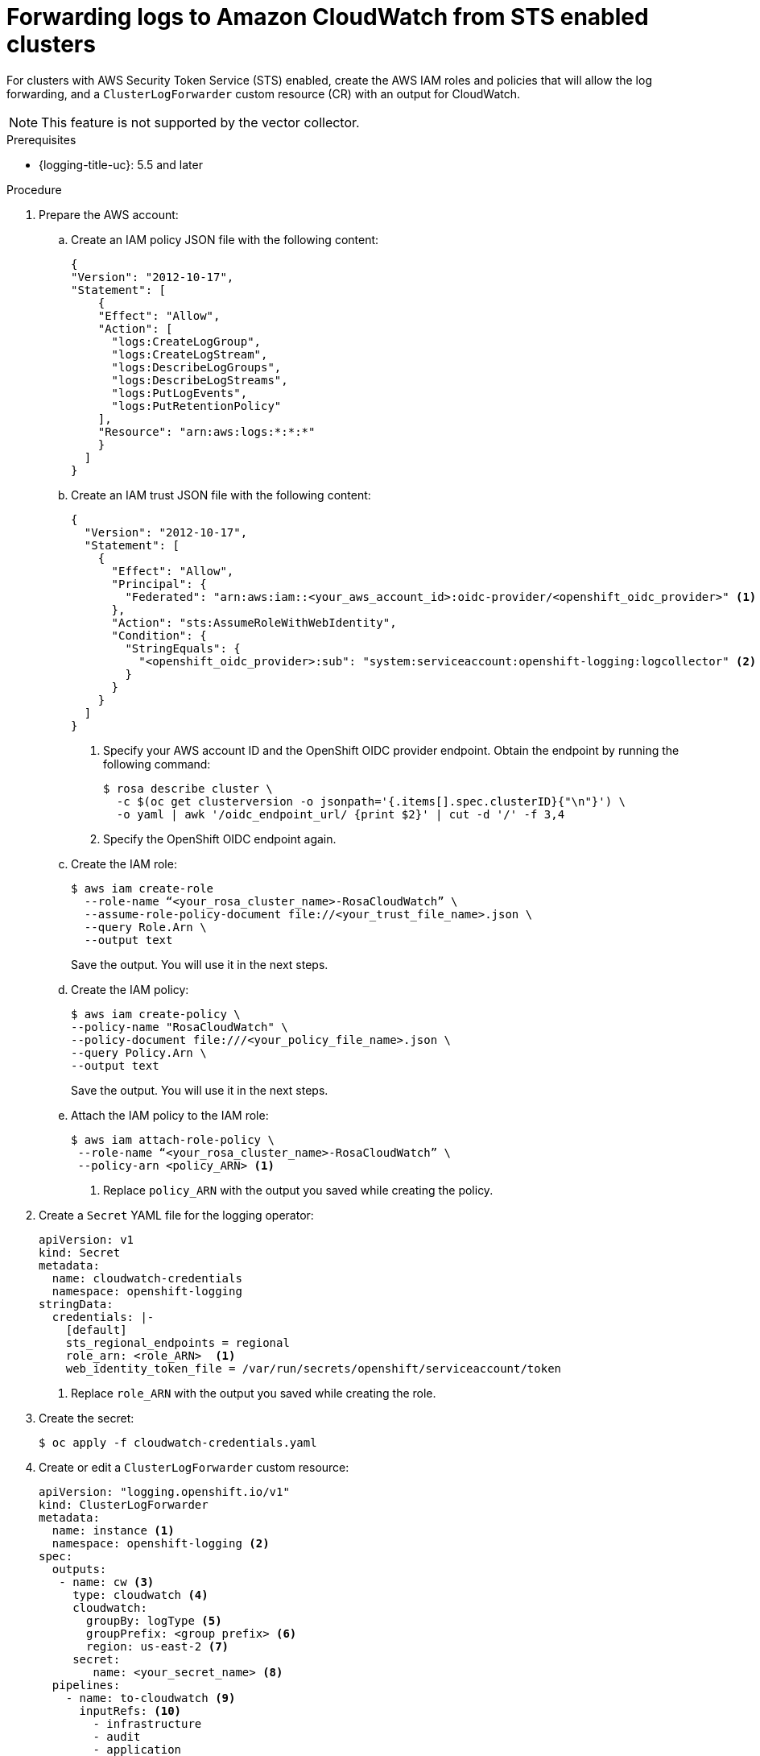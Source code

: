 // Module included in the following assemblies:
//
// * logging/cluster-logging-external.adoc

:_content-type: PROCEDURE

[id="rosa-cluster-logging-collector-log-forward-sts-cloudwatch_{context}"]
= Forwarding logs to Amazon CloudWatch from STS enabled clusters

For clusters with AWS Security Token Service (STS) enabled, create the AWS IAM roles and policies that will allow the log forwarding, and a `ClusterLogForwarder` custom resource (CR) with an output for CloudWatch.

[NOTE]
====
This feature is not supported by the vector collector.
====

.Prerequisites

* {logging-title-uc}: 5.5 and later

.Procedure
. Prepare the AWS account:
.. Create an IAM policy JSON file with the following content:
+
[source,json]
----
{
"Version": "2012-10-17",
"Statement": [
    {
    "Effect": "Allow",
    "Action": [
      "logs:CreateLogGroup",
      "logs:CreateLogStream",
      "logs:DescribeLogGroups",
      "logs:DescribeLogStreams",
      "logs:PutLogEvents",
      "logs:PutRetentionPolicy"
    ],
    "Resource": "arn:aws:logs:*:*:*"
    }
  ]
}
----
+
.. Create an IAM trust JSON file with the following content:
+
[source,json]
----
{
  "Version": "2012-10-17",
  "Statement": [
    {
      "Effect": "Allow",
      "Principal": {
        "Federated": "arn:aws:iam::<your_aws_account_id>:oidc-provider/<openshift_oidc_provider>" <1>
      },
      "Action": "sts:AssumeRoleWithWebIdentity",
      "Condition": {
        "StringEquals": {
          "<openshift_oidc_provider>:sub": "system:serviceaccount:openshift-logging:logcollector" <2>
        }
      }
    }
  ]
}
----
+
--
<1> Specify your AWS account ID and the OpenShift OIDC provider endpoint. Obtain the endpoint by running the following command:
+
[source,terminal]
----
$ rosa describe cluster \
  -c $(oc get clusterversion -o jsonpath='{.items[].spec.clusterID}{"\n"}') \
  -o yaml | awk '/oidc_endpoint_url/ {print $2}' | cut -d '/' -f 3,4
----
+
<2> Specify the OpenShift OIDC endpoint again.
--

.. Create the IAM role:
+
[source,terminal]
----
$ aws iam create-role
  --role-name “<your_rosa_cluster_name>-RosaCloudWatch” \
  --assume-role-policy-document file://<your_trust_file_name>.json \
  --query Role.Arn \
  --output text
----
+
Save the output. You will use it in the next steps.
+
.. Create the IAM policy:
+
[source,terminal]
----
$ aws iam create-policy \
--policy-name "RosaCloudWatch" \
--policy-document file:///<your_policy_file_name>.json \
--query Policy.Arn \
--output text
----
+
Save the output. You will use it in the next steps.

.. Attach the IAM policy to the IAM role:
+
[source,terminal]
----
$ aws iam attach-role-policy \
 --role-name “<your_rosa_cluster_name>-RosaCloudWatch” \
 --policy-arn <policy_ARN> <1>
----
+
<1> Replace `policy_ARN` with the output you saved while creating the policy.

. Create a `Secret` YAML file for the logging operator:
+
--
[source,yaml]
----
apiVersion: v1
kind: Secret
metadata:
  name: cloudwatch-credentials
  namespace: openshift-logging
stringData:
  credentials: |-
    [default]
    sts_regional_endpoints = regional
    role_arn: <role_ARN>  <1>
    web_identity_token_file = /var/run/secrets/openshift/serviceaccount/token
----
<1> Replace `role_ARN` with the output you saved while creating the role.
--

. Create the secret:
+
[source,terminal]
----
$ oc apply -f cloudwatch-credentials.yaml
----

. Create or edit a `ClusterLogForwarder` custom resource:
+
[source,yaml]
----
apiVersion: "logging.openshift.io/v1"
kind: ClusterLogForwarder
metadata:
  name: instance <1>
  namespace: openshift-logging <2>
spec:
  outputs:
   - name: cw <3>
     type: cloudwatch <4>
     cloudwatch:
       groupBy: logType <5>
       groupPrefix: <group prefix> <6>
       region: us-east-2 <7>
     secret:
        name: <your_secret_name> <8>
  pipelines:
    - name: to-cloudwatch <9>
      inputRefs: <10>
        - infrastructure
        - audit
        - application
      outputRefs:
        - cw <11>
----
<1> The name of the `ClusterLogForwarder` CR must be `instance`.
<2> The namespace for the `ClusterLogForwarder` CR must be `openshift-logging`.
<3> Specify a name for the output.
<4> Specify the `cloudwatch` type.
<5> Optional: Specify how to group the logs:
+
* `logType` creates log groups for each log type
* `namespaceName` creates a log group for each application name space. Infrastructure and audit logs are unaffected, remaining grouped by `logType`.
* `namespaceUUID` creates a new log groups for each application namespace UUID. It also creates separate log groups for infrastructure and audit logs.
<6> Optional: Specify a string to replace the default `infrastructureName` prefix in the names of the log groups.
<7> Specify the AWS region.
<8> Specify the name of the secret you created previously.
<9> Optional: Specify a name for the pipeline.
<10> Specify which log types to forward by using the pipeline: `application,` `infrastructure`, or `audit`.
<11> Specify the name of the output to use when forwarding logs with this pipeline.
